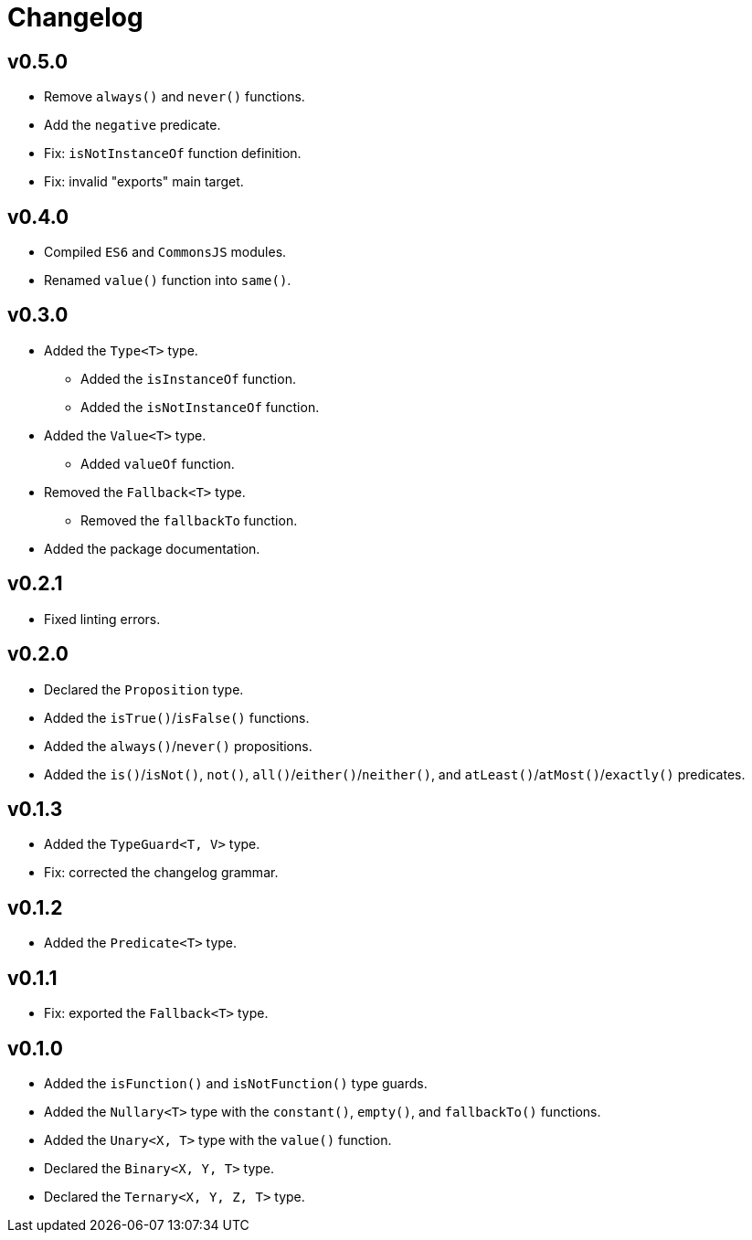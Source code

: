 = Changelog

== v0.5.0

* Remove `always()` and `never()` functions.
* Add the `negative` predicate.
* Fix: `isNotInstanceOf` function definition.
* Fix: invalid "exports" main target.

== v0.4.0

* Compiled `ES6` and `CommonsJS` modules.
* Renamed `value()` function into `same()`.

== v0.3.0

* Added the `Type<T>` type.
** Added the `isInstanceOf` function.
** Added the `isNotInstanceOf` function.
* Added the `Value<T>` type.
** Added `valueOf` function.
* Removed the `Fallback<T>` type.
** Removed the `fallbackTo` function.
* Added the package documentation.

== v0.2.1

* Fixed linting errors.

== v0.2.0

* Declared the `Proposition` type.
* Added the `isTrue()`/`isFalse()` functions.
* Added the `always()`/`never()` propositions.
* Added the `is()`/`isNot()`, `not()`, `all()`/`either()`/`neither()`,
and `atLeast()`/`atMost()`/`exactly()` predicates.

== v0.1.3

* Added the `TypeGuard<T, V>` type.
* Fix: corrected the changelog grammar.

== v0.1.2

* Added the `Predicate<T>` type.

== v0.1.1

* Fix: exported the `Fallback<T>` type.

== v0.1.0

* Added the `isFunction()` and `isNotFunction()` type guards.
* Added the `Nullary<T>` type with the `constant()`, `empty()`, and `fallbackTo()` functions.
* Added the `Unary<X, T>` type with the `value()` function.
* Declared the `Binary<X, Y, T>` type.
* Declared the `Ternary<X, Y, Z, T>` type.
